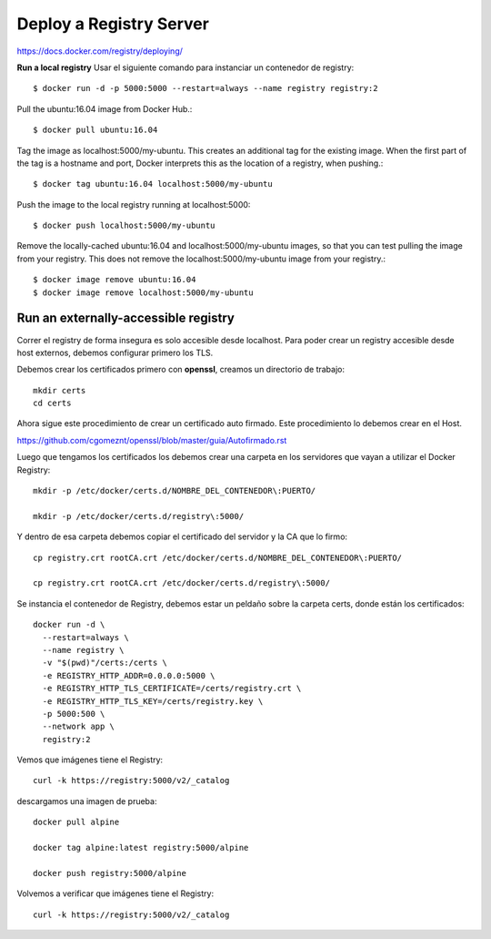 Deploy a Registry Server
=======================

https://docs.docker.com/registry/deploying/

**Run a local registry** Usar el siguiente comando para instanciar un contenedor de registry::

	$ docker run -d -p 5000:5000 --restart=always --name registry registry:2

Pull the ubuntu:16.04 image from Docker Hub.::

	$ docker pull ubuntu:16.04

Tag the image as localhost:5000/my-ubuntu. This creates an additional tag for the existing image. When the first part of the tag is a hostname and port, Docker interprets this as the location of a registry, when pushing.::

	$ docker tag ubuntu:16.04 localhost:5000/my-ubuntu

Push the image to the local registry running at localhost:5000::

	$ docker push localhost:5000/my-ubuntu

Remove the locally-cached ubuntu:16.04 and localhost:5000/my-ubuntu images, so that you can test pulling the image from your registry. This does not remove the localhost:5000/my-ubuntu image from your registry.::

	$ docker image remove ubuntu:16.04
	$ docker image remove localhost:5000/my-ubuntu

Run an externally-accessible registry
+++++++++++++++++++++++++++++++++++++

Correr el registry  de forma insegura es solo accesible desde localhost. Para poder crear un registry accesible desde host externos, debemos configurar primero los TLS.

Debemos crear los certificados primero con **openssl**, creamos un directorio de trabajo::

	mkdir certs
	cd certs

Ahora sigue este procedimiento de crear un certificado auto firmado. Este procedimiento lo debemos crear en el Host.

https://github.com/cgomeznt/openssl/blob/master/guia/Autofirmado.rst


Luego que tengamos los certificados los debemos crear una carpeta en los servidores que vayan a utilizar el Docker Registry::

	mkdir -p /etc/docker/certs.d/NOMBRE_DEL_CONTENEDOR\:PUERTO/

	mkdir -p /etc/docker/certs.d/registry\:5000/

Y dentro de esa carpeta debemos copiar el certificado del servidor y la CA que lo firmo::

	cp registry.crt rootCA.crt /etc/docker/certs.d/NOMBRE_DEL_CONTENEDOR\:PUERTO/

	cp registry.crt rootCA.crt /etc/docker/certs.d/registry\:5000/

Se instancia el contenedor de Registry, debemos estar un peldaño sobre la carpeta certs, donde están los certificados::

	docker run -d \
	  --restart=always \
	  --name registry \
	  -v "$(pwd)"/certs:/certs \
	  -e REGISTRY_HTTP_ADDR=0.0.0.0:5000 \
	  -e REGISTRY_HTTP_TLS_CERTIFICATE=/certs/registry.crt \
	  -e REGISTRY_HTTP_TLS_KEY=/certs/registry.key \
	  -p 5000:500 \
	  --network app \
	  registry:2

Vemos que imágenes tiene el Registry::

	curl -k https://registry:5000/v2/_catalog


descargamos una imagen de prueba::

	docker pull alpine

	docker tag alpine:latest registry:5000/alpine

	docker push registry:5000/alpine

Volvemos a verificar que imágenes tiene el Registry::

	curl -k https://registry:5000/v2/_catalog
